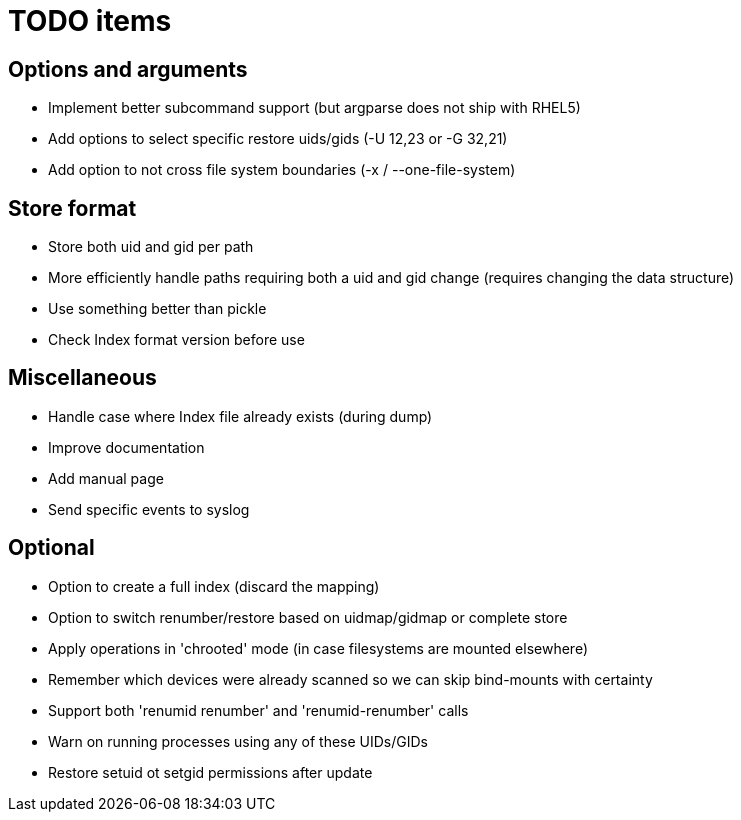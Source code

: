 = TODO items


== Options and arguments
- Implement better subcommand support (but argparse does not ship with RHEL5)
- Add options to select specific restore uids/gids (-U 12,23 or -G 32,21)
- Add option to not cross file system boundaries (-x / --one-file-system)


== Store format
- Store both uid and gid per path
- More efficiently handle paths requiring both a uid and gid change
  (requires changing the data structure)
- Use something better than pickle
- Check Index format version before use


== Miscellaneous
- Handle case where Index file already exists (during dump)
- Improve documentation
- Add manual page
- Send specific events to syslog


== Optional
- Option to create a full index (discard the mapping)
- Option to switch renumber/restore based on uidmap/gidmap or complete store
- Apply operations in 'chrooted' mode (in case filesystems are mounted elsewhere)
- Remember which devices were already scanned so we can skip bind-mounts with certainty
- Support both 'renumid renumber' and 'renumid-renumber' calls
- Warn on running processes using any of these UIDs/GIDs
- Restore setuid ot setgid permissions after update